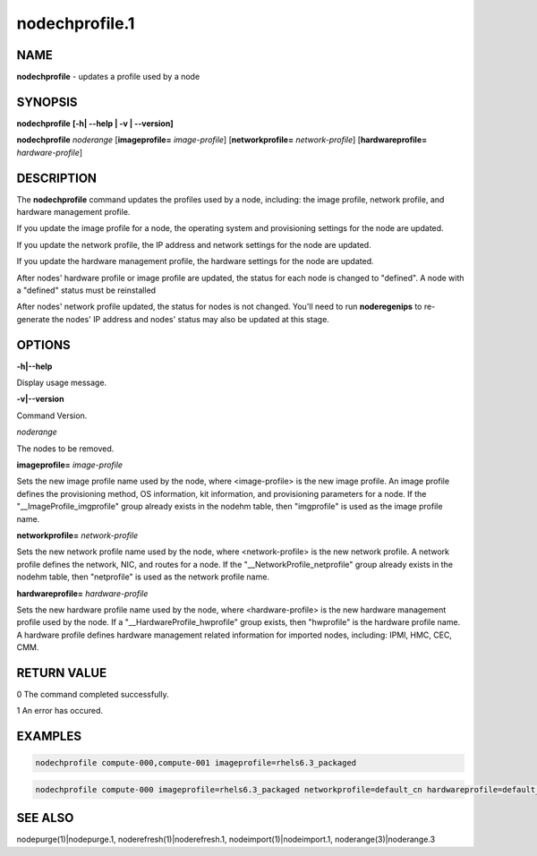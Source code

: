 
###############
nodechprofile.1
###############

.. highlight:: perl


****
NAME
****


\ **nodechprofile**\  - updates a profile used by a node


********
SYNOPSIS
********


\ **nodechprofile**\  \ **[-h| -**\ **-help | -v | -**\ **-version]**\ 

\ **nodechprofile**\  \ *noderange*\  [\ **imageprofile=**\  \ *image-profile*\ ] [\ **networkprofile=**\  \ *network-profile*\ ] [\ **hardwareprofile=**\  \ *hardware-profile*\ ]


***********
DESCRIPTION
***********


The \ **nodechprofile**\  command updates the profiles used by a node, including: the image profile, network profile, and hardware management profile.

If you update the image profile for a node, the operating system and provisioning settings for the node are updated.

If you update the network profile, the IP address and network settings for the node are updated.

If you update the hardware management profile, the hardware settings for the node are updated.

After nodes' hardware profile or image profile are updated, the status for each node is changed to "defined". A node with a "defined" status must be reinstalled

After nodes' network profile updated, the status for nodes is not changed. You'll need to run \ **noderegenips**\  to re-generate the nodes' IP address and nodes' status may also be updated at this stage.


*******
OPTIONS
*******


\ **-h|-**\ **-help**\ 

Display usage message.

\ **-v|-**\ **-version**\ 

Command Version.

\ *noderange*\ 

The nodes to be removed.

\ **imageprofile=**\  \ *image-profile*\ 

Sets the new image profile name used by the node, where <image-profile> is the new image profile.  An image profile defines the provisioning method, OS information, kit information, and provisioning parameters for a node. If the "__ImageProfile_imgprofile" group already exists in the nodehm table, then "imgprofile" is used as the image profile name.

\ **networkprofile=**\  \ *network-profile*\ 

Sets the new network profile name used by the node, where <network-profile> is the new network profile. A network profile defines the network, NIC, and routes for a node. If the "__NetworkProfile_netprofile" group already exists in the nodehm table, then "netprofile" is used as the network profile name.

\ **hardwareprofile=**\  \ *hardware-profile*\ 

Sets the new hardware profile name used by the node, where <hardware-profile> is the new hardware management profile used by the node. If a "__HardwareProfile_hwprofile" group exists, then "hwprofile" is the hardware profile name. A hardware profile defines hardware management related information for imported nodes, including: IPMI, HMC, CEC, CMM.


************
RETURN VALUE
************


0  The command completed successfully.

1  An error has occured.


********
EXAMPLES
********




.. code-block:: perl

  nodechprofile compute-000,compute-001 imageprofile=rhels6.3_packaged



.. code-block:: perl

  nodechprofile compute-000 imageprofile=rhels6.3_packaged networkprofile=default_cn hardwareprofile=default_ipmi


********
SEE ALSO
********


nodepurge(1)|nodepurge.1, noderefresh(1)|noderefresh.1, nodeimport(1)|nodeimport.1, noderange(3)|noderange.3

